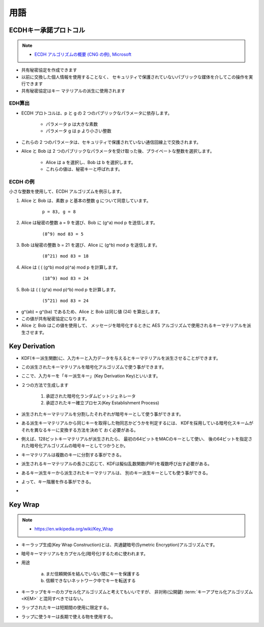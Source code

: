 用語
=======


.. glossary::

    Elliptic Curve Diffie-Hellman
    Elliptic Curve Diffie-Hellman Ephemeral Static

        :ref:`jwa.ecdh` 

    Key Derivation
        :ref:`jwa.key_derivation`

    Key Wrap
        :ref:`jwa.key_wrap`

    KEM
    Key Encapsulation Mechanisms
        - 鍵カプセル化メカニズム。
        - 例:  公開鍵キーカプセル化 : `PSEC-KEM <http://info.isl.ntt.co.jp/crypt/psec/intro.html>`_
        - 参考 :term:`Key Wrap`
        
.. _jwa.ecdh:

ECDHキー承諾プロトコル
-----------------------

.. note::
    - `ECDH アルゴリズムの概要 (CNG の例), Microsoft <http://msdn.microsoft.com/ja-jp/library/cc488016(v=vs.90).aspx>`_

- 共有秘密協定を作成できます
- 以前に交換した個人情報を使用することなく、
  セキュリティで保護されていないパブリックな媒体を介してこの操作を実行できます
- 共有秘密協定はキー マテリアルの派生に使用されます

EDH算出
^^^^^^^^^

- ECDH プロトコルは、p と g の 2 つのパブリックなパラメータに依存します。

    - パラメータ p は大きな素数
    - パラメータ g は p より小さい整数

- これらの 2 つのパラメータは、セキュリティで保護されていない通信回線上で交換されます。
- Alice と Bob は 2 つのパブリックなパラメータを受け取った後、プライベートな整数を選択します。

    - Alice は a を選択し、Bob は b を選択します。
    - これらの値は、秘密キーと呼ばれます。



ECDH の例
^^^^^^^^^^^^^^^^
小さな整数を使用して、ECDH アルゴリズムを例示します。

1. Alice と Bob は、素数 p と基本の整数 g について同意しています。

    ::

        p = 83, g = 8

2. Alice は秘密の整数 a = 9 を選び、Bob に (g^a) mod p を送信します。

    ::

        (8^9) mod 83 = 5

3. Bob は秘密の整数 b = 21 を選び、Alice に (g^b) mod p を送信します。

    ::

        (8^21) mod 83 = 18

4. Alice は ( ( (g^b) mod p)^a) mod p を計算します。

    ::

        (18^9) mod 83 = 24

5. Bob は ( ( (g^a) mod p)^b) mod p を計算します。

    ::

        (5^21) mod 83 = 24

- g^(ab) = g^(ba) であるため、Alice と Bob は同じ値 (24) を算出します。
- この値が共有秘密協定になります。
- Alice と Bob はこの値を使用して、
  メッセージを暗号化するときに AES アルゴリズムで使用されるキーマテリアルを派生させます。


.. _jwa.key_derivation:

Key Derivation
-------------------

- KDF(キー派生関数)に、入力キーと入力データを与えるとキーマテリアルを派生させることができます。
- この派生されたキーマテリアルを暗号化アルゴリズムで使う事ができます。
- ここで、入力キーを「キー派生キー」(Key Derivation Key)といいます。
- ２つの方法で生成します

    1. 承認された暗号化ランダムビットジェネレータ
    2. 承認されたキー確立プロセス(Key Establishment Process)

- 派生されたキーマテリアルを分割したそれぞれが暗号キーとして使う事ができます。
- ある派生キーマテリアルから同じキーを取得した物同志かどうかを判定するには、
  KDFを採用している暗号化スキームがそれを異なるキーに変換する方法を決めて
  おく必要がある。
- 例えば、128ビットキーマテリアルが派生されたら、
  最初の64ビットをMACのキーとして使い、
  後の64ビットを指定された暗号化アルゴリズムの暗号キーとしてつかうとか。
- キーマテリアルは複数のキーに分割する事ができる。
- 派生されるキーマテリアルの長さに応じて、KDFは擬似乱数関数(PRF)を複数呼び出す必要がある。
- あるキー派生キーから派生されたキーマテリアルは、
  別のキー派生キーとしても使う事ができる。
- よって、キー階層を作る事ができる。
-  


.. _jwa.key_wrap:

Key Wrap
-------------

.. note::
    - https://en.wikipedia.org/wiki/Key_Wrap

- キーラップ生成(Key Wrap Construction)とは、共通鍵暗号(Symetric Encryption)アルゴリズムです。
- 暗号キーマテリアルをカプセル化(暗号化)するために使われます。
- 用途

    (a) まだ信頼関係を結んでいない間にキーを保護する

    (b) 信頼できないネットワーク中でキーを転送する

- キーラップをキーのカプセル化アルゴリズムと考えてもいいですが、
  非対称(公開鍵) :term:`キーアプセル化アルゴリズム<KEM>` と混同すべきではない。
- ラップされたキーは短期間の使用に限定する。
- ラップに使うキーは長期で使える物を使用する。

